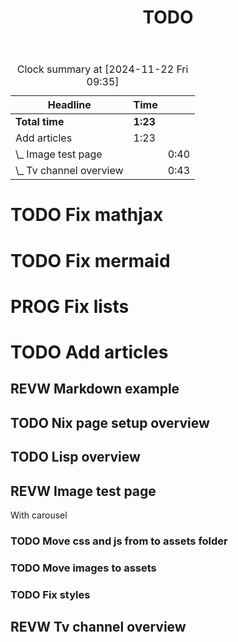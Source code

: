 #+title: TODO
#+TODO: TODO PROG REVW BLOK | DONE

#+BEGIN: clocktable :scope file :maxlevel 2
#+CAPTION: Clock summary at [2024-11-22 Fri 09:35]
| Headline                | Time   |      |
|-------------------------+--------+------|
| *Total time*            | *1:23* |      |
|-------------------------+--------+------|
| Add articles            | 1:23   |      |
| \_  Image test page     |        | 0:40 |
| \_  Tv channel overview |        | 0:43 |
#+END:


* TODO Fix mathjax
:PROPERTIES:
:Effort:   1h
:END:

* TODO Fix mermaid
:PROPERTIES:
:Effort:   1h
:END:

* PROG Fix lists 

* TODO Add articles

** REVW Markdown example

** TODO Nix page setup overview
:PROPERTIES:
:Effort: 1h30min
:END:

** TODO Lisp overview
:PROPERTIES:
:Effort: 1h30min
:END:

** REVW Image test page
:PROPERTIES:
:Effort: 30min
:END:
:LOGBOOK:
CLOCK: [2024-11-21 Thu 23:52]--[2024-11-22 Fri 00:32] =>  0:40
:END:

With carousel

*** TODO Move css and js from to assets folder

*** TODO Move images to assets

*** TODO Fix styles

** REVW Tv channel overview
:PROPERTIES:
:Effort: 30min
:END:
:LOGBOOK:
CLOCK: [2024-11-22 Fri 08:52]--[2024-11-22 Fri 09:35] =>  0:43
:END:
